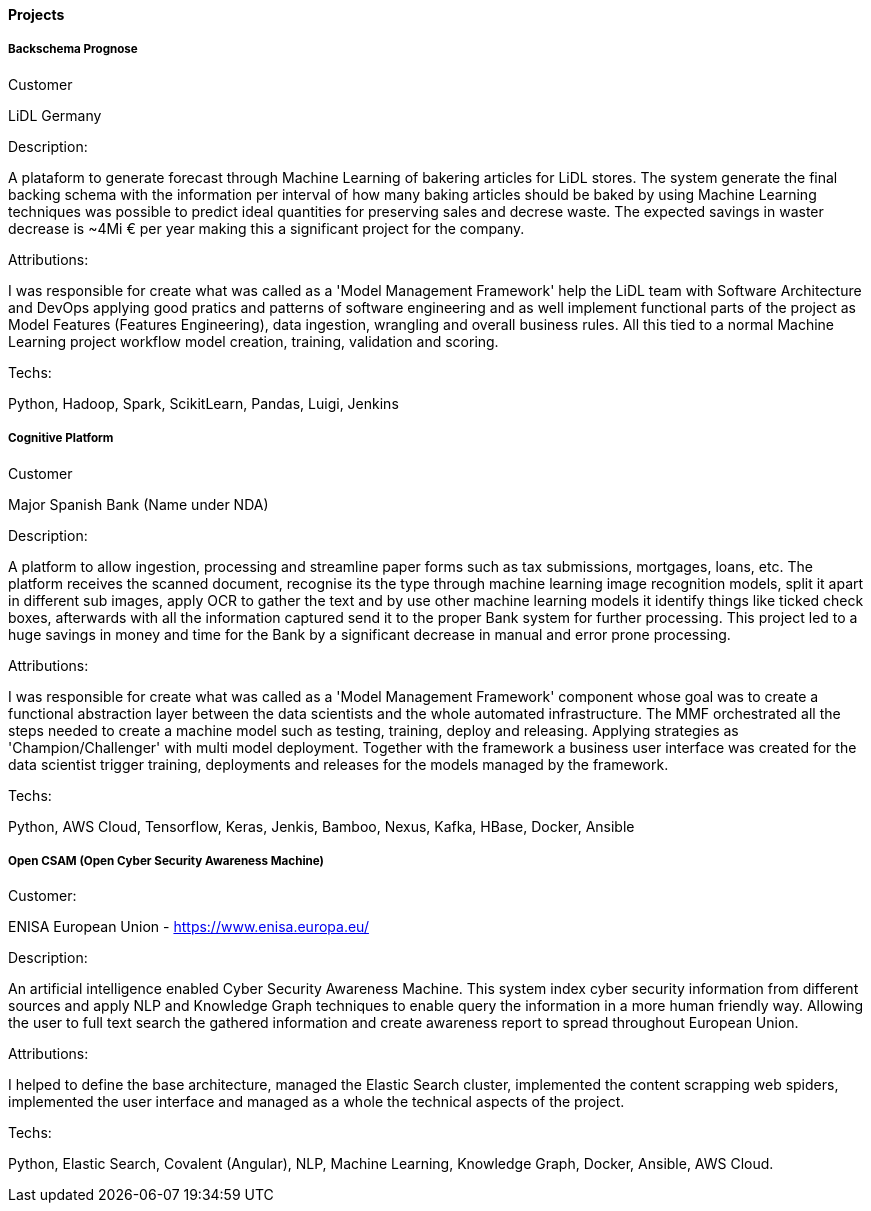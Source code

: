 ==== Projects

===== Backschema Prognose

.Customer
LiDL Germany

.Description:
A plataform to generate forecast through Machine Learning of bakering articles for LiDL stores. The system generate the final backing schema with the information per interval of how many baking articles should be baked by using Machine Learning techniques was possible to predict ideal quantities for preserving sales and decrese waste. The expected savings in waster decrease is ~4Mi € per year making this a significant project for the company.

.Attributions:
I was responsible for create what was called as a 'Model Management Framework' help the LiDL team with Software Architecture and DevOps applying good pratics and patterns of software engineering and as well implement functional parts of the project as Model Features (Features Engineering), data ingestion, wrangling and overall business rules. All this tied to a normal Machine Learning project workflow model creation, training, validation and scoring.

.Techs:
Python, Hadoop, Spark, ScikitLearn, Pandas, Luigi, Jenkins

===== Cognitive Platform

.Customer
Major Spanish Bank (Name under NDA)

.Description:
A platform to allow ingestion, processing and streamline paper forms such as tax submissions, mortgages, loans, etc. The platform receives the scanned document, recognise its  the type through machine learning image recognition models, split it apart in different sub images, apply OCR to gather the text and by use other machine learning models it identify things like ticked check boxes, afterwards with all the information captured send it to the proper Bank system for further processing.
This project led to a huge savings in money and time for the Bank by a significant decrease in manual and error prone processing.

.Attributions:
I was responsible for create what was called as a 'Model Management Framework' component whose goal was to create a functional abstraction layer between the data scientists and the whole automated infrastructure. The MMF orchestrated all the steps needed to create a machine model such as testing, training, deploy and releasing. Applying strategies as 'Champion/Challenger' with multi model deployment. Together with the framework a business user interface was created for the data scientist trigger training, deployments and releases for the models managed by the framework.

.Techs:
Python, AWS Cloud, Tensorflow, Keras, Jenkis, Bamboo, Nexus, Kafka, HBase, Docker, Ansible

===== Open CSAM (Open Cyber Security Awareness Machine)

.Customer:
ENISA European Union - https://www.enisa.europa.eu/

.Description:
An artificial intelligence enabled Cyber Security Awareness Machine. This system index cyber security information from different sources and apply NLP and Knowledge Graph techniques to enable query the information in a more human friendly way. Allowing the user to full text search the gathered information and create awareness report to spread throughout European Union.

.Attributions:
I helped to define the base architecture, managed the Elastic Search cluster, implemented the content scrapping web spiders, implemented the user interface and managed as a whole the technical aspects of the project.

.Techs:
Python, Elastic Search, Covalent (Angular), NLP, Machine Learning, Knowledge Graph, Docker, Ansible, AWS Cloud.